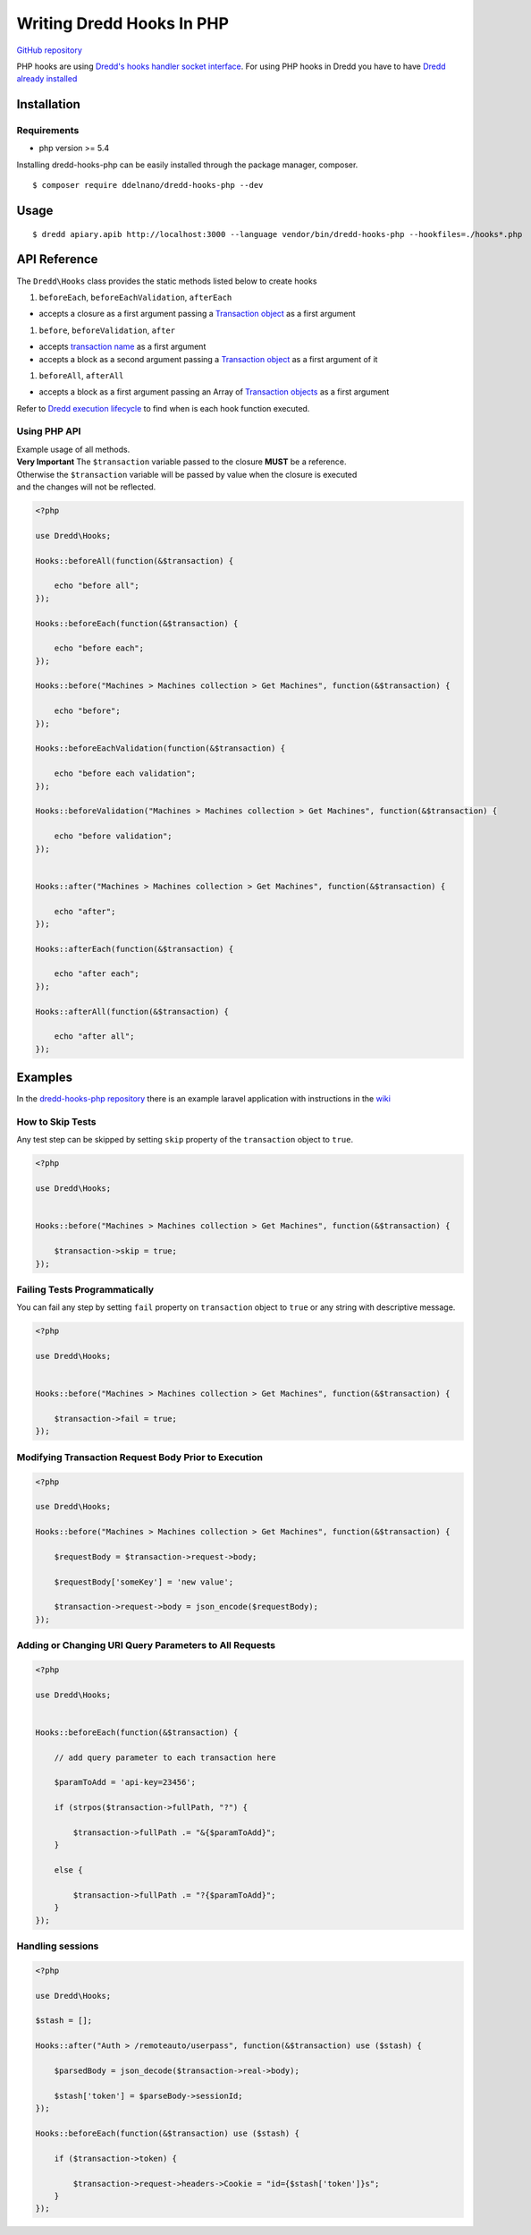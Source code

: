 Writing Dredd Hooks In PHP
==========================

|Build Status|

`GitHub repository <https://github.com/ddelnano/dredd-hooks-php>`__

PHP hooks are using `Dredd's hooks handler socket
interface <hooks-new-language.md>`__. For using PHP hooks in Dredd you
have to have `Dredd already installed <quickstart.md>`__

Installation
------------

Requirements
~~~~~~~~~~~~

-  php version >= 5.4

Installing dredd-hooks-php can be easily installed through the package
manager, composer.

::

    $ composer require ddelnano/dredd-hooks-php --dev

Usage
-----

::

    $ dredd apiary.apib http://localhost:3000 --language vendor/bin/dredd-hooks-php --hookfiles=./hooks*.php

API Reference
-------------

The ``Dredd\Hooks`` class provides the static methods listed below to
create hooks

#. ``beforeEach``, ``beforeEachValidation``, ``afterEach``

-  accepts a closure as a first argument passing a `Transaction
   object <data-structures.md#transaction>`__ as a first argument

#. ``before``, ``beforeValidation``, ``after``

-  accepts `transaction name <hooks.md#getting-transaction-names>`__ as
   a first argument
-  accepts a block as a second argument passing a `Transaction
   object <data-structures.md#transaction>`__ as a first argument of it

#. ``beforeAll``, ``afterAll``

-  accepts a block as a first argument passing an Array of `Transaction
   objects <data-structures.md#transaction>`__ as a first argument

Refer to `Dredd execution
lifecycle <how-it-works.md#execution-life-cycle>`__ to find when is each
hook function executed.

Using PHP API
~~~~~~~~~~~~~

| Example usage of all methods.
| **Very Important** The ``$transaction`` variable passed to the closure
  **MUST** be a reference.
| Otherwise the ``$transaction`` variable will be passed by value when
  the closure is executed
| and the changes will not be reflected.

.. code:: php

    <?php

    use Dredd\Hooks;

    Hooks::beforeAll(function(&$transaction) {

        echo "before all";
    });

    Hooks::beforeEach(function(&$transaction) {

        echo "before each";
    });

    Hooks::before("Machines > Machines collection > Get Machines", function(&$transaction) {

        echo "before";
    });

    Hooks::beforeEachValidation(function(&$transaction) {

        echo "before each validation";
    });

    Hooks::beforeValidation("Machines > Machines collection > Get Machines", function(&$transaction) {

        echo "before validation";
    });


    Hooks::after("Machines > Machines collection > Get Machines", function(&$transaction) {

        echo "after";
    });

    Hooks::afterEach(function(&$transaction) {

        echo "after each";
    });

    Hooks::afterAll(function(&$transaction) {

        echo "after all";
    });

Examples
--------

In the `dredd-hooks-php
repository <https://github.com/ddelnano/dredd-hooks-php/>`__ there is an
example laravel application with instructions in the
`wiki <https://github.com/ddelnano/dredd-hooks-php/wiki/Laravel-Example>`__

How to Skip Tests
~~~~~~~~~~~~~~~~~

Any test step can be skipped by setting ``skip`` property of the
``transaction`` object to ``true``.

.. code:: php

    <?php

    use Dredd\Hooks;


    Hooks::before("Machines > Machines collection > Get Machines", function(&$transaction) {

        $transaction->skip = true;
    });

Failing Tests Programmatically
~~~~~~~~~~~~~~~~~~~~~~~~~~~~~~

You can fail any step by setting ``fail`` property on ``transaction``
object to ``true`` or any string with descriptive message.

.. code:: php

    <?php

    use Dredd\Hooks;


    Hooks::before("Machines > Machines collection > Get Machines", function(&$transaction) {

        $transaction->fail = true;
    });

Modifying Transaction Request Body Prior to Execution
~~~~~~~~~~~~~~~~~~~~~~~~~~~~~~~~~~~~~~~~~~~~~~~~~~~~~

.. code:: php

    <?php

    use Dredd\Hooks;

    Hooks::before("Machines > Machines collection > Get Machines", function(&$transaction) {

        $requestBody = $transaction->request->body;

        $requestBody['someKey'] = 'new value';

        $transaction->request->body = json_encode($requestBody);
    });

Adding or Changing URI Query Parameters to All Requests
~~~~~~~~~~~~~~~~~~~~~~~~~~~~~~~~~~~~~~~~~~~~~~~~~~~~~~~

.. code:: php

    <?php

    use Dredd\Hooks;


    Hooks::beforeEach(function(&$transaction) {

        // add query parameter to each transaction here

        $paramToAdd = 'api-key=23456';

        if (strpos($transaction->fullPath, "?") {

            $transaction->fullPath .= "&{$paramToAdd}";
        }

        else {

            $transaction->fullPath .= "?{$paramToAdd}";
        }
    });

Handling sessions
~~~~~~~~~~~~~~~~~

.. code:: php

    <?php

    use Dredd\Hooks;

    $stash = [];

    Hooks::after("Auth > /remoteauto/userpass", function(&$transaction) use ($stash) {

        $parsedBody = json_decode($transaction->real->body);

        $stash['token'] = $parseBody->sessionId;
    });

    Hooks::beforeEach(function(&$transaction) use ($stash) {

        if ($transaction->token) {

            $transaction->request->headers->Cookie = "id={$stash['token']}s";
        }
    });

.. |Build Status| image:: https://travis-ci.org/ddelnano/dredd-hooks-php.svg?branch=master
   :target: https://travis-ci.org/ddelnano/dredd-hooks-php
